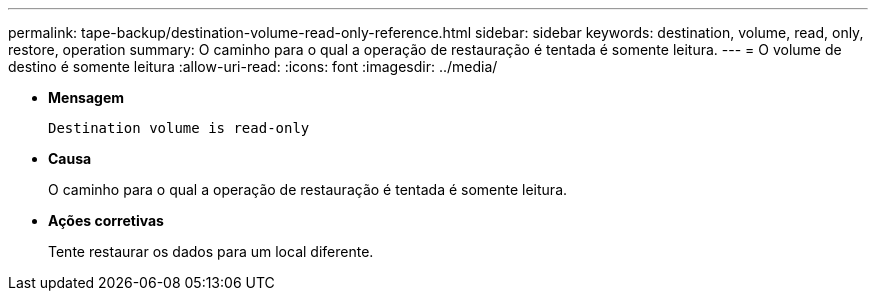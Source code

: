 ---
permalink: tape-backup/destination-volume-read-only-reference.html 
sidebar: sidebar 
keywords: destination, volume, read, only, restore, operation 
summary: O caminho para o qual a operação de restauração é tentada é somente leitura. 
---
= O volume de destino é somente leitura
:allow-uri-read: 
:icons: font
:imagesdir: ../media/


[role="lead"]
* *Mensagem*
+
`Destination volume is read-only`

* *Causa*
+
O caminho para o qual a operação de restauração é tentada é somente leitura.

* *Ações corretivas*
+
Tente restaurar os dados para um local diferente.


